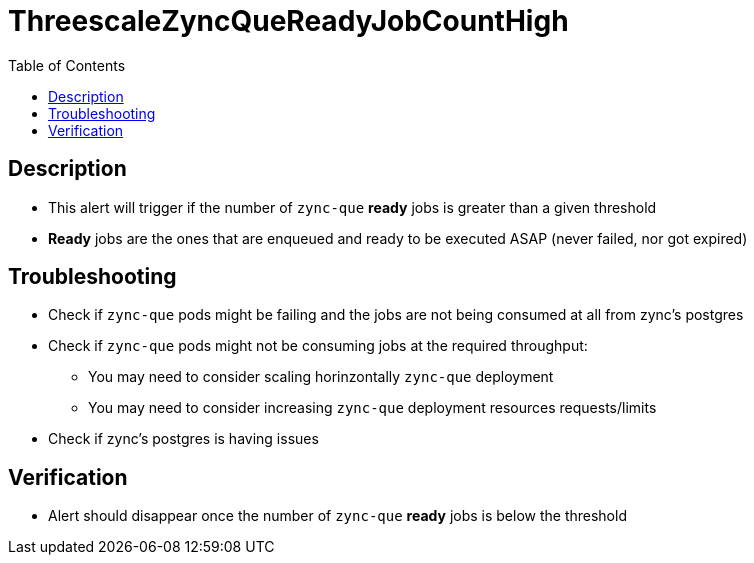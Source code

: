:toc:
:toc-placement!:

= ThreescaleZyncQueReadyJobCountHigh

toc::[]

== Description

* This alert will trigger if the number of `zync-que` **ready** jobs is greater than a given threshold
* **Ready** jobs are the ones that are enqueued and ready to be executed ASAP (never failed, nor got expired)

== Troubleshooting

* Check if `zync-que` pods might be failing and the jobs are not being consumed at all from zync's postgres
* Check if `zync-que` pods might not be consuming jobs at the required throughput:
- You may need to consider scaling horinzontally `zync-que` deployment
- You may need to consider increasing `zync-que` deployment resources requests/limits
* Check if zync's postgres is having issues

== Verification

* Alert should disappear once the number of `zync-que` **ready** jobs is below the threshold
